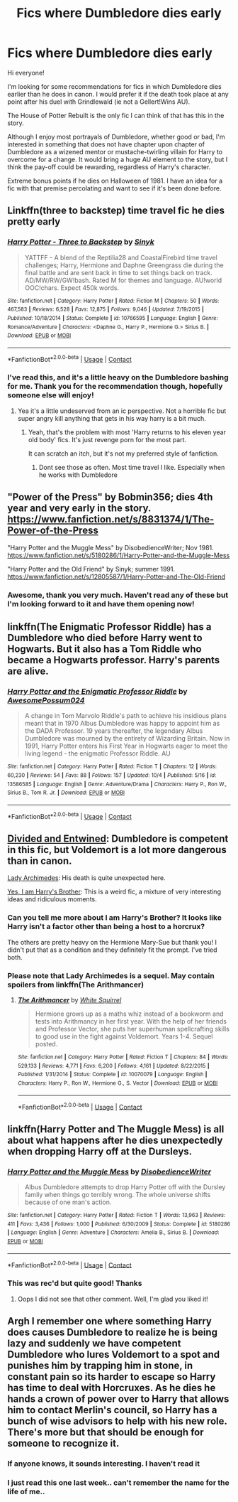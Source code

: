 #+TITLE: Fics where Dumbledore dies early

* Fics where Dumbledore dies early
:PROPERTIES:
:Author: akathormolecules
:Score: 13
:DateUnix: 1603480543.0
:DateShort: 2020-Oct-23
:FlairText: Request
:END:
Hi everyone!

I'm looking for some recommendations for fics in which Dumbledore dies earlier than he does in canon. I would prefer it if the death took place at any point after his duel with Grindlewald (ie not a Gellert!Wins AU).

The House of Potter Rebuilt is the only fic I can think of that has this in the story.

Although I enjoy most portrayals of Dumbledore, whether good or bad, I'm interested in something that does not have chapter upon chapter of Dumbledore as a wizened mentor or mustache-twirling villain for Harry to overcome for a change. It would bring a huge AU element to the story, but I think the pay-off could be rewarding, regardless of Harry's character.

Extreme bonus points if he dies on Halloween of 1981. I have an idea for a fic with that premise percolating and want to see if it's been done before.


** Linkffn(three to backstep) time travel fic he dies pretty early
:PROPERTIES:
:Author: Aniki356
:Score: 3
:DateUnix: 1603482350.0
:DateShort: 2020-Oct-23
:END:

*** [[https://www.fanfiction.net/s/10766595/1/][*/Harry Potter - Three to Backstep/*]] by [[https://www.fanfiction.net/u/4329413/Sinyk][/Sinyk/]]

#+begin_quote
  YATTFF - A blend of the Reptilia28 and CoastalFirebird time travel challenges; Harry, Hermione and Daphne Greengrass die during the final battle and are sent back in time to set things back on track. AD/MW/RW/GW!bash. Rated M for themes and language. AU!world OOC!chars. Expect 450k words.
#+end_quote

^{/Site/:} ^{fanfiction.net} ^{*|*} ^{/Category/:} ^{Harry} ^{Potter} ^{*|*} ^{/Rated/:} ^{Fiction} ^{M} ^{*|*} ^{/Chapters/:} ^{50} ^{*|*} ^{/Words/:} ^{467,583} ^{*|*} ^{/Reviews/:} ^{6,528} ^{*|*} ^{/Favs/:} ^{12,875} ^{*|*} ^{/Follows/:} ^{9,046} ^{*|*} ^{/Updated/:} ^{7/19/2015} ^{*|*} ^{/Published/:} ^{10/18/2014} ^{*|*} ^{/Status/:} ^{Complete} ^{*|*} ^{/id/:} ^{10766595} ^{*|*} ^{/Language/:} ^{English} ^{*|*} ^{/Genre/:} ^{Romance/Adventure} ^{*|*} ^{/Characters/:} ^{<Daphne} ^{G.,} ^{Harry} ^{P.,} ^{Hermione} ^{G.>} ^{Sirius} ^{B.} ^{*|*} ^{/Download/:} ^{[[http://www.ff2ebook.com/old/ffn-bot/index.php?id=10766595&source=ff&filetype=epub][EPUB]]} ^{or} ^{[[http://www.ff2ebook.com/old/ffn-bot/index.php?id=10766595&source=ff&filetype=mobi][MOBI]]}

--------------

*FanfictionBot*^{2.0.0-beta} | [[https://github.com/FanfictionBot/reddit-ffn-bot/wiki/Usage][Usage]] | [[https://www.reddit.com/message/compose?to=tusing][Contact]]
:PROPERTIES:
:Author: FanfictionBot
:Score: 1
:DateUnix: 1603482372.0
:DateShort: 2020-Oct-23
:END:


*** I've read this, and it's a little heavy on the Dumbledore bashing for me. Thank you for the recommendation though, hopefully someone else will enjoy!
:PROPERTIES:
:Author: akathormolecules
:Score: 1
:DateUnix: 1603484392.0
:DateShort: 2020-Oct-23
:END:

**** Yea it's a little undeserved from an ic perspective. Not a horrible fic but super angry kill anything that gets in his way harry is a bit much.
:PROPERTIES:
:Author: Aniki356
:Score: 1
:DateUnix: 1603484549.0
:DateShort: 2020-Oct-23
:END:

***** Yeah, that's the problem with most 'Harry returns to his eleven year old body' fics. It's just revenge porn for the most part.

It can scratch an itch, but it's not my preferred style of fanfiction.
:PROPERTIES:
:Author: akathormolecules
:Score: 2
:DateUnix: 1603484691.0
:DateShort: 2020-Oct-23
:END:

****** Dont see those as often. Most time travel I like. Especially when he works with Dumbledore
:PROPERTIES:
:Author: Aniki356
:Score: 1
:DateUnix: 1603484814.0
:DateShort: 2020-Oct-23
:END:


** "Power of the Press" by Bobmin356; dies 4th year and very early in the story. [[https://www.fanfiction.net/s/8831374/1/The-Power-of-the-Press]]

"Harry Potter and the Muggle Mess" by DisobedienceWriter; Nov 1981. [[https://www.fanfiction.net/s/5180286/1/Harry-Potter-and-the-Muggle-Mess]]

"Harry Potter and the Old Friend" by Sinyk; summer 1991. [[https://www.fanfiction.net/s/12805587/1/Harry-Potter-and-The-Old-Friend]]
:PROPERTIES:
:Author: amethyst_lover
:Score: 3
:DateUnix: 1603483642.0
:DateShort: 2020-Oct-23
:END:

*** Awesome, thank you very much. Haven't read any of these but I'm looking forward to it and have them opening now!
:PROPERTIES:
:Author: akathormolecules
:Score: 1
:DateUnix: 1603484419.0
:DateShort: 2020-Oct-23
:END:


** linkffn(The Enigmatic Professor Riddle) has a Dumbledore who died before Harry went to Hogwarts. But it also has a Tom Riddle who became a Hogwarts professor. Harry's parents are alive.
:PROPERTIES:
:Author: Termsndconditions
:Score: 2
:DateUnix: 1603540548.0
:DateShort: 2020-Oct-24
:END:

*** [[https://www.fanfiction.net/s/13586585/1/][*/Harry Potter and the Enigmatic Professor Riddle/*]] by [[https://www.fanfiction.net/u/13319999/AwesomePossum024][/AwesomePossum024/]]

#+begin_quote
  A change in Tom Marvolo Riddle's path to achieve his insidious plans meant that in 1970 Albus Dumbledore was happy to appoint him as the DADA Professor. 19 years thereafter, the legendary Albus Dumbledore was mourned by the entirety of Wizarding Britain. Now in 1991, Harry Potter enters his First Year in Hogwarts eager to meet the living legend - the enigmatic Professor Riddle. AU
#+end_quote

^{/Site/:} ^{fanfiction.net} ^{*|*} ^{/Category/:} ^{Harry} ^{Potter} ^{*|*} ^{/Rated/:} ^{Fiction} ^{T} ^{*|*} ^{/Chapters/:} ^{12} ^{*|*} ^{/Words/:} ^{60,230} ^{*|*} ^{/Reviews/:} ^{54} ^{*|*} ^{/Favs/:} ^{88} ^{*|*} ^{/Follows/:} ^{157} ^{*|*} ^{/Updated/:} ^{10/4} ^{*|*} ^{/Published/:} ^{5/16} ^{*|*} ^{/id/:} ^{13586585} ^{*|*} ^{/Language/:} ^{English} ^{*|*} ^{/Genre/:} ^{Adventure/Drama} ^{*|*} ^{/Characters/:} ^{Harry} ^{P.,} ^{Ron} ^{W.,} ^{Sirius} ^{B.,} ^{Tom} ^{R.} ^{Jr.} ^{*|*} ^{/Download/:} ^{[[http://www.ff2ebook.com/old/ffn-bot/index.php?id=13586585&source=ff&filetype=epub][EPUB]]} ^{or} ^{[[http://www.ff2ebook.com/old/ffn-bot/index.php?id=13586585&source=ff&filetype=mobi][MOBI]]}

--------------

*FanfictionBot*^{2.0.0-beta} | [[https://github.com/FanfictionBot/reddit-ffn-bot/wiki/Usage][Usage]] | [[https://www.reddit.com/message/compose?to=tusing][Contact]]
:PROPERTIES:
:Author: FanfictionBot
:Score: 1
:DateUnix: 1603540574.0
:DateShort: 2020-Oct-24
:END:


** [[https://www.fanfiction.net/s/11910994/1/Divided-and-Entwined][Divided and Entwined]]: Dumbledore is competent in this fic, but Voldemort is a lot more dangerous than in canon.

[[https://www.fanfiction.net/s/11463030/1/Lady-Archimedes][Lady Archimedes]]: His death is quite unexpected here.

[[https://www.fanfiction.net/s/8192853/1/Yes-I-am-Harry-s-Brother][Yes, I am Harry's Brother]]: This is a weird fic, a mixture of very interesting ideas and ridiculous moments.
:PROPERTIES:
:Author: InquisitorCOC
:Score: 3
:DateUnix: 1603481334.0
:DateShort: 2020-Oct-23
:END:

*** Can you tell me more about I am Harry's Brother? It looks like Harry isn't a factor other than being a host to a horcrux?

The others are pretty heavy on the Hermione Mary-Sue but thank you! I didn't put that as a condition and they definitely fit the prompt. I've tried both.
:PROPERTIES:
:Author: akathormolecules
:Score: 2
:DateUnix: 1603484533.0
:DateShort: 2020-Oct-23
:END:


*** Please note that Lady Archimedes is a sequel. May contain spoilers from linkffn(The Arithmancer)
:PROPERTIES:
:Author: 100beep
:Score: 1
:DateUnix: 1603557553.0
:DateShort: 2020-Oct-24
:END:

**** [[https://www.fanfiction.net/s/10070079/1/][*/The Arithmancer/*]] by [[https://www.fanfiction.net/u/5339762/White-Squirrel][/White Squirrel/]]

#+begin_quote
  Hermione grows up as a maths whiz instead of a bookworm and tests into Arithmancy in her first year. With the help of her friends and Professor Vector, she puts her superhuman spellcrafting skills to good use in the fight against Voldemort. Years 1-4. Sequel posted.
#+end_quote

^{/Site/:} ^{fanfiction.net} ^{*|*} ^{/Category/:} ^{Harry} ^{Potter} ^{*|*} ^{/Rated/:} ^{Fiction} ^{T} ^{*|*} ^{/Chapters/:} ^{84} ^{*|*} ^{/Words/:} ^{529,133} ^{*|*} ^{/Reviews/:} ^{4,771} ^{*|*} ^{/Favs/:} ^{6,200} ^{*|*} ^{/Follows/:} ^{4,161} ^{*|*} ^{/Updated/:} ^{8/22/2015} ^{*|*} ^{/Published/:} ^{1/31/2014} ^{*|*} ^{/Status/:} ^{Complete} ^{*|*} ^{/id/:} ^{10070079} ^{*|*} ^{/Language/:} ^{English} ^{*|*} ^{/Characters/:} ^{Harry} ^{P.,} ^{Ron} ^{W.,} ^{Hermione} ^{G.,} ^{S.} ^{Vector} ^{*|*} ^{/Download/:} ^{[[http://www.ff2ebook.com/old/ffn-bot/index.php?id=10070079&source=ff&filetype=epub][EPUB]]} ^{or} ^{[[http://www.ff2ebook.com/old/ffn-bot/index.php?id=10070079&source=ff&filetype=mobi][MOBI]]}

--------------

*FanfictionBot*^{2.0.0-beta} | [[https://github.com/FanfictionBot/reddit-ffn-bot/wiki/Usage][Usage]] | [[https://www.reddit.com/message/compose?to=tusing][Contact]]
:PROPERTIES:
:Author: FanfictionBot
:Score: 1
:DateUnix: 1603557574.0
:DateShort: 2020-Oct-24
:END:


** linkffn(Harry Potter and The Muggle Mess) is all about what happens after he dies unexpectedly when dropping Harry off at the Dursleys.
:PROPERTIES:
:Author: sailingg
:Score: 1
:DateUnix: 1603505007.0
:DateShort: 2020-Oct-24
:END:

*** [[https://www.fanfiction.net/s/5180286/1/][*/Harry Potter and the Muggle Mess/*]] by [[https://www.fanfiction.net/u/1228238/DisobedienceWriter][/DisobedienceWriter/]]

#+begin_quote
  Albus Dumbledore attempts to drop Harry Potter off with the Dursley family when things go terribly wrong. The whole universe shifts because of one man's action.
#+end_quote

^{/Site/:} ^{fanfiction.net} ^{*|*} ^{/Category/:} ^{Harry} ^{Potter} ^{*|*} ^{/Rated/:} ^{Fiction} ^{T} ^{*|*} ^{/Words/:} ^{13,963} ^{*|*} ^{/Reviews/:} ^{411} ^{*|*} ^{/Favs/:} ^{3,436} ^{*|*} ^{/Follows/:} ^{1,000} ^{*|*} ^{/Published/:} ^{6/30/2009} ^{*|*} ^{/Status/:} ^{Complete} ^{*|*} ^{/id/:} ^{5180286} ^{*|*} ^{/Language/:} ^{English} ^{*|*} ^{/Genre/:} ^{Adventure} ^{*|*} ^{/Characters/:} ^{Amelia} ^{B.,} ^{Sirius} ^{B.} ^{*|*} ^{/Download/:} ^{[[http://www.ff2ebook.com/old/ffn-bot/index.php?id=5180286&source=ff&filetype=epub][EPUB]]} ^{or} ^{[[http://www.ff2ebook.com/old/ffn-bot/index.php?id=5180286&source=ff&filetype=mobi][MOBI]]}

--------------

*FanfictionBot*^{2.0.0-beta} | [[https://github.com/FanfictionBot/reddit-ffn-bot/wiki/Usage][Usage]] | [[https://www.reddit.com/message/compose?to=tusing][Contact]]
:PROPERTIES:
:Author: FanfictionBot
:Score: 1
:DateUnix: 1603505033.0
:DateShort: 2020-Oct-24
:END:


*** This was rec'd but quite good! Thanks
:PROPERTIES:
:Author: akathormolecules
:Score: 1
:DateUnix: 1603516966.0
:DateShort: 2020-Oct-24
:END:

**** Oops I did not see that other comment. Well, I'm glad you liked it!
:PROPERTIES:
:Author: sailingg
:Score: 2
:DateUnix: 1603517278.0
:DateShort: 2020-Oct-24
:END:


** Argh I remember one where something Harry does causes Dumbledore to realize he is being lazy and suddenly we have competent Dumbledore who lures Voldemort to a spot and punishes him by trapping him in stone, in constant pain so its harder to escape so Harry has time to deal with Horcruxes. As he dies he hands a crown of power over to Harry that allows him to contact Merlin's council, so Harry has a bunch of wise advisors to help with his new role. There's more but that should be enough for someone to recognize it.
:PROPERTIES:
:Author: Leafyeyes417
:Score: 1
:DateUnix: 1603507597.0
:DateShort: 2020-Oct-24
:END:

*** If anyone knows, it sounds interesting. I haven't read it
:PROPERTIES:
:Author: akathormolecules
:Score: 1
:DateUnix: 1603516982.0
:DateShort: 2020-Oct-24
:END:


*** I just read this one last week.. can't remember the name for the life of me..
:PROPERTIES:
:Author: Wirenfeldt
:Score: 1
:DateUnix: 1603531197.0
:DateShort: 2020-Oct-24
:END:
